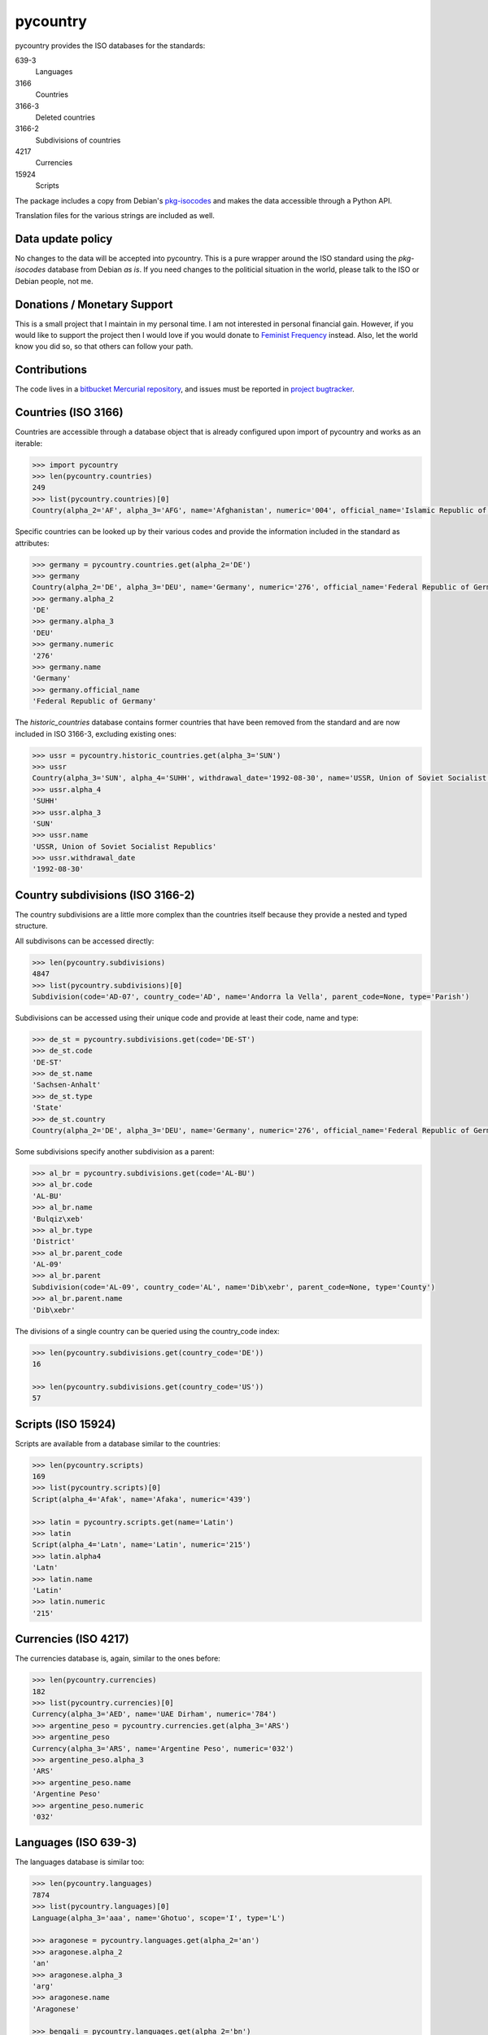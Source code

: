 pycountry
=========

pycountry provides the ISO databases for the standards:

639-3
  Languages

3166
  Countries

3166-3
  Deleted countries

3166-2
  Subdivisions of countries

4217
  Currencies

15924
  Scripts

The package includes a copy from Debian's `pkg-isocodes
<https://salsa.debian.org/iso-codes-team/iso-codes>`_ and makes the data
accessible through a Python API.

Translation files for the various strings are included as well.

Data update policy
------------------

No changes to the data will be accepted into pycountry. This is a pure wrapper
around the ISO standard using the `pkg-isocodes` database from Debian *as is*.
If you need changes to the politicial situation in the world, please talk to
the ISO or Debian people, not me.

Donations / Monetary Support
----------------------------

This is a small project that I maintain in my personal time. I am not
interested in personal financial gain. However, if you would like to support
the project then I would love if you would donate to `Feminist Frequency
<https://feministfrequency.com/donate/>`_ instead. Also, let the world know you
did so, so that others can follow your path.

Contributions
-------------

The code lives in a `bitbucket Mercurial repository
<https://bitbucket.org/flyingcircus/pycountry>`_, and issues must be reported in
`project bugtracker
<https://bitbucket.org/flyingcircus/pycountry/issues?status=new&status=open>`_.

Countries (ISO 3166)
--------------------

Countries are accessible through a database object that is already configured
upon import of pycountry and works as an iterable:

.. code:: pycon

  >>> import pycountry
  >>> len(pycountry.countries)
  249
  >>> list(pycountry.countries)[0]
  Country(alpha_2='AF', alpha_3='AFG', name='Afghanistan', numeric='004', official_name='Islamic Republic of Afghanistan')

Specific countries can be looked up by their various codes and provide the
information included in the standard as attributes:

.. code:: pycon

  >>> germany = pycountry.countries.get(alpha_2='DE')
  >>> germany
  Country(alpha_2='DE', alpha_3='DEU', name='Germany', numeric='276', official_name='Federal Republic of Germany')
  >>> germany.alpha_2
  'DE'
  >>> germany.alpha_3
  'DEU'
  >>> germany.numeric
  '276'
  >>> germany.name
  'Germany'
  >>> germany.official_name
  'Federal Republic of Germany'

The `historic_countries` database contains former countries that have been
removed from the standard and are now included in ISO 3166-3, excluding
existing ones:

.. code:: pycon

 >>> ussr = pycountry.historic_countries.get(alpha_3='SUN')
 >>> ussr
 Country(alpha_3='SUN', alpha_4='SUHH', withdrawal_date='1992-08-30', name='USSR, Union of Soviet Socialist Republics', numeric='810')
 >>> ussr.alpha_4
 'SUHH'
 >>> ussr.alpha_3
 'SUN'
 >>> ussr.name
 'USSR, Union of Soviet Socialist Republics'
 >>> ussr.withdrawal_date
 '1992-08-30'


Country subdivisions (ISO 3166-2)
---------------------------------

The country subdivisions are a little more complex than the countries itself
because they provide a nested and typed structure.

All subdivisons can be accessed directly:

.. code:: pycon

  >>> len(pycountry.subdivisions)
  4847
  >>> list(pycountry.subdivisions)[0]
  Subdivision(code='AD-07', country_code='AD', name='Andorra la Vella', parent_code=None, type='Parish')

Subdivisions can be accessed using their unique code and provide at least
their code, name and type:

.. code:: pycon

  >>> de_st = pycountry.subdivisions.get(code='DE-ST')
  >>> de_st.code
  'DE-ST'
  >>> de_st.name
  'Sachsen-Anhalt'
  >>> de_st.type
  'State'
  >>> de_st.country
  Country(alpha_2='DE', alpha_3='DEU', name='Germany', numeric='276', official_name='Federal Republic of Germany')

Some subdivisions specify another subdivision as a parent:

.. code:: pycon

  >>> al_br = pycountry.subdivisions.get(code='AL-BU')
  >>> al_br.code
  'AL-BU'
  >>> al_br.name
  'Bulqiz\xeb'
  >>> al_br.type
  'District'
  >>> al_br.parent_code
  'AL-09'
  >>> al_br.parent
  Subdivision(code='AL-09', country_code='AL', name='Dib\xebr', parent_code=None, type='County')
  >>> al_br.parent.name
  'Dib\xebr'

The divisions of a single country can be queried using the country_code index:

.. code:: pycon

  >>> len(pycountry.subdivisions.get(country_code='DE'))
  16

  >>> len(pycountry.subdivisions.get(country_code='US'))
  57


Scripts (ISO 15924)
-------------------

Scripts are available from a database similar to the countries:

.. code:: pycon

  >>> len(pycountry.scripts)
  169
  >>> list(pycountry.scripts)[0]
  Script(alpha_4='Afak', name='Afaka', numeric='439')

  >>> latin = pycountry.scripts.get(name='Latin')
  >>> latin
  Script(alpha_4='Latn', name='Latin', numeric='215')
  >>> latin.alpha4
  'Latn'
  >>> latin.name
  'Latin'
  >>> latin.numeric
  '215'


Currencies (ISO 4217)
---------------------

The currencies database is, again, similar to the ones before:

.. code:: pycon

  >>> len(pycountry.currencies)
  182
  >>> list(pycountry.currencies)[0]
  Currency(alpha_3='AED', name='UAE Dirham', numeric='784')
  >>> argentine_peso = pycountry.currencies.get(alpha_3='ARS')
  >>> argentine_peso
  Currency(alpha_3='ARS', name='Argentine Peso', numeric='032')
  >>> argentine_peso.alpha_3
  'ARS'
  >>> argentine_peso.name
  'Argentine Peso'
  >>> argentine_peso.numeric
  '032'


Languages (ISO 639-3)
---------------------

The languages database is similar too:

.. code:: pycon

  >>> len(pycountry.languages)
  7874
  >>> list(pycountry.languages)[0]
  Language(alpha_3='aaa', name='Ghotuo', scope='I', type='L')

  >>> aragonese = pycountry.languages.get(alpha_2='an')
  >>> aragonese.alpha_2
  'an'
  >>> aragonese.alpha_3
  'arg'
  >>> aragonese.name
  'Aragonese'

  >>> bengali = pycountry.languages.get(alpha_2='bn')
  >>> bengali.name
  'Bengali'
  >>> bengali.common_name
  'Bangla'

Locales
-------

Locales are available in the `pycountry.LOCALES_DIR` subdirectory of this
package. The translation domains are called `isoXXX` according to the standard
they provide translations for. The directory is structured in a way compatible
to Python's gettext module.

Here is an example translating language names:

.. code:: pycon

  >>> import gettext
  >>> german = gettext.translation('iso3166', pycountry.LOCALES_DIR,
  ...                              languages=['de'])
  >>> german.install()
  >>> _('Germany')
  'Deutschland'

Lookups
-------

For each database (countries, languages, scripts, etc.), you can also look up
entities case insensitively without knowing which key the value may match.  For
example:

.. code:: pycon

  >>> pycountry.countries.lookup('de')
  <pycountry.db.Country object at 0x...>

The search ends with the first match, which is returned.
